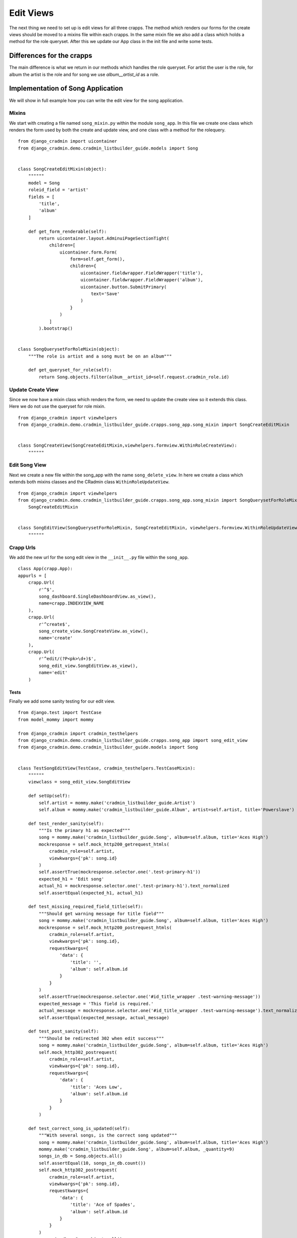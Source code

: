 .. _listbuilder_edit_views:

==========
Edit Views
==========

The next thing we need to set up is edit views for all three crapps. The method which renders our forms for the create
views should be moved to a mixins file within each crapps. In the same mixin file we also add a class which holds a
method for the role queryset. After this we update our App class in the init file and write some tests.

Differences for the crapps
==========================
The main difference is what we return in our methods which handles the role queryset. For artist the user is the role,
for album the artist is the role and for song we use *album__artist_id* as a role.

Implementation of Song Application
==================================
We will show in full example how you can write the edit view for the song application.

Mixins
------
We start with creating a file named ``song_mixin.py`` within the module ``song_app``. In this file we create one class
which renders the form used by both the create and update view, and one class with a method for the rolequery.
::

    from django_cradmin import uicontainer
    from django_cradmin.demo.cradmin_listbuilder_guide.models import Song


    class SongCreateEditMixin(object):
        """"""
        model = Song
        roleid_field = 'artist'
        fields = [
            'title',
            'album'
        ]

        def get_form_renderable(self):
            return uicontainer.layout.AdminuiPageSectionTight(
                children=[
                    uicontainer.form.Form(
                        form=self.get_form(),
                        children={
                            uicontainer.fieldwrapper.FieldWrapper('title'),
                            uicontainer.fieldwrapper.FieldWrapper('album'),
                            uicontainer.button.SubmitPrimary(
                                text='Save'
                            )
                        }
                    )
                ]
            ).bootstrap()


    class SongQuerysetForRoleMixin(object):
        """The role is artist and a song must be on an album"""

        def get_queryset_for_role(self):
            return Song.objects.filter(album__artist_id=self.request.cradmin_role.id)

Update Create View
------------------
Since we now have a mixin class which renders the form, we need to update the create view so it extends this class.
Here we do not use the queryset for role mixin.
::

    from django_cradmin import viewhelpers
    from django_cradmin.demo.cradmin_listbuilder_guide.crapps.song_app.song_mixin import SongCreateEditMixin


    class SongCreateView(SongCreateEditMixin,viewhelpers.formview.WithinRoleCreateView):
        """"""

Edit Song View
--------------
Next we create a new file within the song_app with the name ``song_delete_view``. In here we create a class which
extends both mixins classes and the CRadmin class ``WithinRoleUpdateView``.

::

    from django_cradmin import viewhelpers
    from django_cradmin.demo.cradmin_listbuilder_guide.crapps.song_app.song_mixin import SongQuerysetForRoleMixin, \
        SongCreateEditMixin


    class SongEditView(SongQuerysetForRoleMixin, SongCreateEditMixin, viewhelpers.formview.WithinRoleUpdateView):
        """"""

Crapp Urls
----------
We add the new url for the song edit view in the ``__init__.py`` file within the ``song_app``.

::

    class App(crapp.App):
    appurls = [
        crapp.Url(
            r'^$',
            song_dashboard.SingleDashboardView.as_view(),
            name=crapp.INDEXVIEW_NAME
        ),
        crapp.Url(
            r'^create$',
            song_create_view.SongCreateView.as_view(),
            name='create'
        ),
        crapp.Url(
            r'^edit/(?P<pk>\d+)$',
            song_edit_view.SongEditView.as_view(),
            name='edit'
        )

Tests
_____
Finally we add some sanity testing for our edit view.
::

    from django.test import TestCase
    from model_mommy import mommy

    from django_cradmin import cradmin_testhelpers
    from django_cradmin.demo.cradmin_listbuilder_guide.crapps.song_app import song_edit_view
    from django_cradmin.demo.cradmin_listbuilder_guide.models import Song


    class TestSongEditView(TestCase, cradmin_testhelpers.TestCaseMixin):
        """"""
        viewclass = song_edit_view.SongEditView

        def setUp(self):
            self.artist = mommy.make('cradmin_listbuilder_guide.Artist')
            self.album = mommy.make('cradmin_listbuilder_guide.Album', artist=self.artist, title='Powerslave')

        def test_render_sanity(self):
            """Is the primary h1 as expected"""
            song = mommy.make('cradmin_listbuilder_guide.Song', album=self.album, title='Aces High')
            mockresponse = self.mock_http200_getrequest_htmls(
                cradmin_role=self.artist,
                viewkwargs={'pk': song.id}
            )
            self.assertTrue(mockresponse.selector.one('.test-primary-h1'))
            expected_h1 = 'Edit song'
            actual_h1 = mockresponse.selector.one('.test-primary-h1').text_normalized
            self.assertEqual(expected_h1, actual_h1)

        def test_missing_required_field_title(self):
            """Should get warning message for title field"""
            song = mommy.make('cradmin_listbuilder_guide.Song', album=self.album, title='Aces High')
            mockresponse = self.mock_http200_postrequest_htmls(
                cradmin_role=self.artist,
                viewkwargs={'pk': song.id},
                requestkwargs={
                    'data': {
                        'title': '',
                        'album': self.album.id
                    }
                }
            )
            self.assertTrue(mockresponse.selector.one('#id_title_wrapper .test-warning-message'))
            expected_message = 'This field is required.'
            actual_message = mockresponse.selector.one('#id_title_wrapper .test-warning-message').text_normalized
            self.assertEqual(expected_message, actual_message)

        def test_post_sanity(self):
            """Should be redirected 302 when edit success"""
            song = mommy.make('cradmin_listbuilder_guide.Song', album=self.album, title='Aces High')
            self.mock_http302_postrequest(
                cradmin_role=self.artist,
                viewkwargs={'pk': song.id},
                requestkwargs={
                    'data': {
                        'title': 'Aces Low',
                        'album': self.album.id
                    }
                }
            )

        def test_correct_song_is_updated(self):
            """With several songs, is the correct song updated"""
            song = mommy.make('cradmin_listbuilder_guide.Song', album=self.album, title='Aces High')
            mommy.make('cradmin_listbuilder_guide.Song', album=self.album, _quantity=9)
            songs_in_db = Song.objects.all()
            self.assertEqual(10, songs_in_db.count())
            self.mock_http302_postrequest(
                cradmin_role=self.artist,
                viewkwargs={'pk': song.id},
                requestkwargs={
                    'data': {
                        'title': 'Ace of Spades',
                        'album': self.album.id
                    }
                }
            )
            songs_in_db = Song.objects.all()
            self.assertEqual(10, songs_in_db.count())
            self.assertTrue(Song.objects.filter(title='Ace of Spades').get())
            self.assertFalse(Song.objects.filter(title='Aces High'))

Next Chapter
============
TODO
